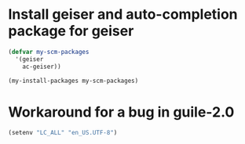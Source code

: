 * Install geiser and auto-completion package for geiser
  #+begin_src emacs-lisp
    (defvar my-scm-packages
      '(geiser
        ac-geiser))

    (my-install-packages my-scm-packages)
  #+end_src


* Workaround for a bug in guile-2.0
  #+begin_src emacs-lisp
    (setenv "LC_ALL" "en_US.UTF-8")
  #+end_src
